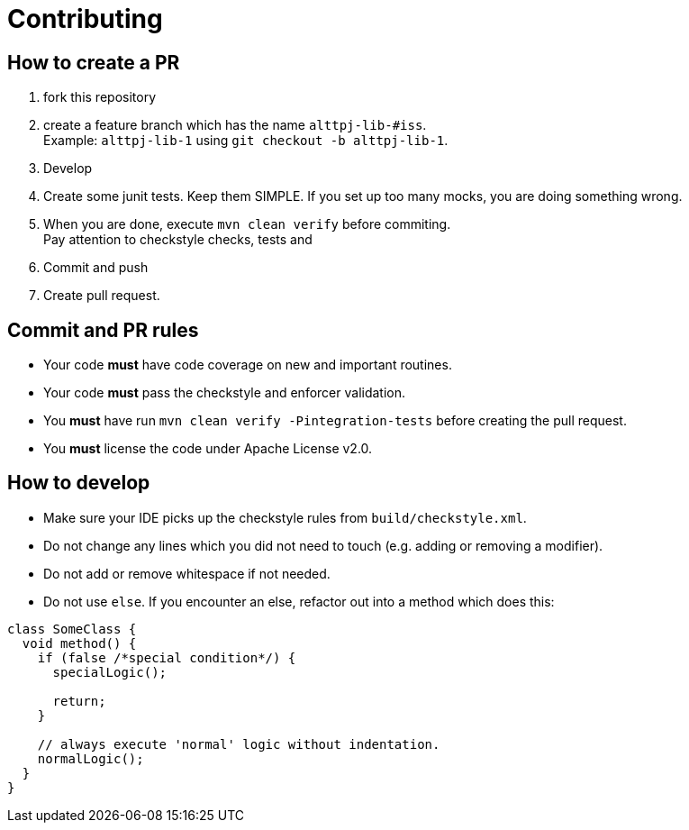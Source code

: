 = Contributing

== How to create a PR

. fork this repository
. create a feature branch which has the name `alttpj-lib-#iss`. +
Example: `alttpj-lib-1` using `git checkout -b alttpj-lib-1`.
. Develop
. Create some junit tests.
Keep them SIMPLE. If you set up too many mocks, you are doing something wrong.
. When you are done, execute `mvn clean verify` before commiting. +
Pay attention to checkstyle checks, tests and
. Commit and push
. Create pull request.

== Commit and PR rules

* Your code *must* have code coverage on new and important routines.
* Your code *must* pass the checkstyle and enforcer validation.
* You *must* have run `mvn clean verify -Pintegration-tests` before creating the pull request.
* You *must* license the code under Apache License v2.0.

== How to develop

* Make sure your IDE picks up the checkstyle rules from `build/checkstyle.xml`.
* Do not change any lines which you did not need to touch (e.g. adding or removing a modifier).
* Do not add or remove whitespace if not needed.
* Do not use `else`.
If you encounter an else, refactor out into a method which does this: +

[source,java]
----
class SomeClass {
  void method() {
    if (false /*special condition*/) {
      specialLogic();

      return;
    }

    // always execute 'normal' logic without indentation.
    normalLogic();
  }
}
----

